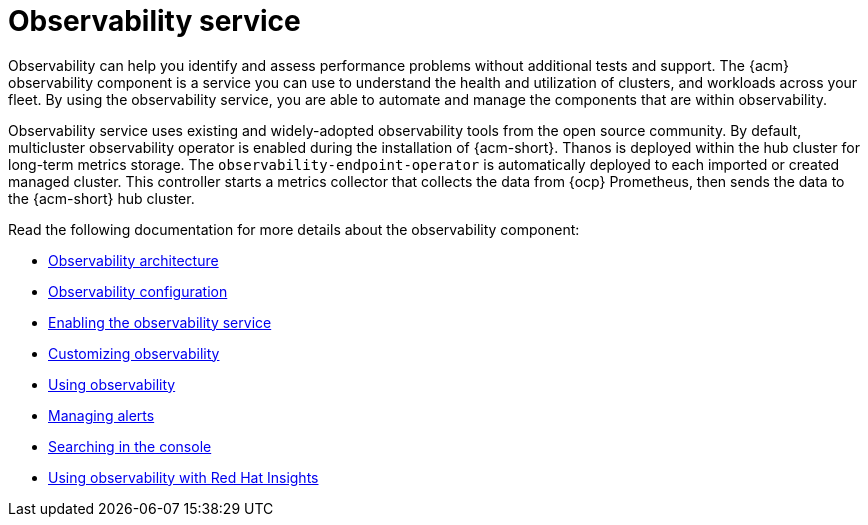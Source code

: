 [#observing-environments-intro]
= Observability service

Observability can help you identify and assess performance problems without additional tests and support. The {acm} observability component is a service you can use to understand the health and utilization of clusters, and workloads across your fleet. By using the observability service, you are able to automate and manage the components that are within observability. 

Observability service uses existing and widely-adopted observability tools from the open source community. By default, multicluster observability operator is enabled during the installation of {acm-short}. Thanos is deployed within the hub cluster for long-term metrics storage. The `observability-endpoint-operator` is automatically deployed to each imported or created managed cluster. This controller starts a metrics collector that collects the data from {ocp} Prometheus, then sends the data to the {acm-short} hub cluster.


Read the following documentation for more details about the observability component:

* xref:../observability/observability_arch.adoc#observability-arch[Observability architecture]
* xref:../observability/observe_environments.adoc#observing-environments[Observability configuration]
* xref:../observability/observability_enable#enabling-observability-service[Enabling the observability service]
* xref:../observability/customize_observability#customizing-observability[Customizing observability]
* xref:../observability/use_observability.adoc#using-observability[Using observability]
* xref:../observability/observability_alerts.adoc#observability-alerts[Managing alerts]
* xref:../observability/search_console.adoc#searching-in-the-console-intro[Searching in the console]
* xref:../observability/insights_intro.adoc#using-rh-insights[Using observability with Red Hat Insights]




 
